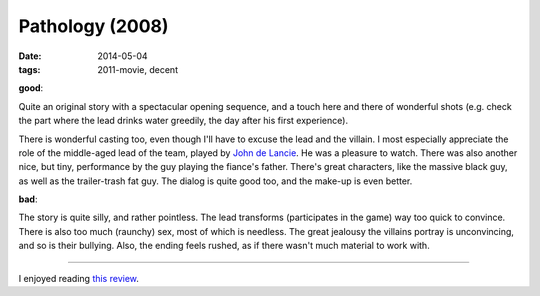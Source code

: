Pathology (2008)
================

:date: 2014-05-04
:tags: 2011-movie, decent



**good**:

Quite an original story with a spectacular opening sequence, and a touch
here and there of wonderful shots (e.g. check the part where the lead
drinks water greedily, the day after his first experience).

There is wonderful casting too, even though I'll have to excuse the lead
and the villain. I most especially appreciate the role of the
middle-aged lead of the team, played by `John de Lancie`__. He was a
pleasure to watch. There was also another nice, but tiny, performance by
the guy playing the fiance's father. There's great characters, like the
massive black guy, as well as the trailer-trash fat guy. The dialog is
quite good too, and the make-up is even better.

**bad**:

The story is quite silly, and rather pointless. The lead transforms
(participates in the game) way too quick to convince. There is also
too much (raunchy) sex, most of which is needless. The great jealousy
the villains portray is unconvincing, and so is their bullying. Also,
the ending feels rushed, as if there wasn't much material to work
with.

----

I enjoyed reading `this review`__.


__ http://en.wikipedia.org/wiki/John_de_Lancie
__ http://variety.com/2008/film/reviews/pathology-1200535058
